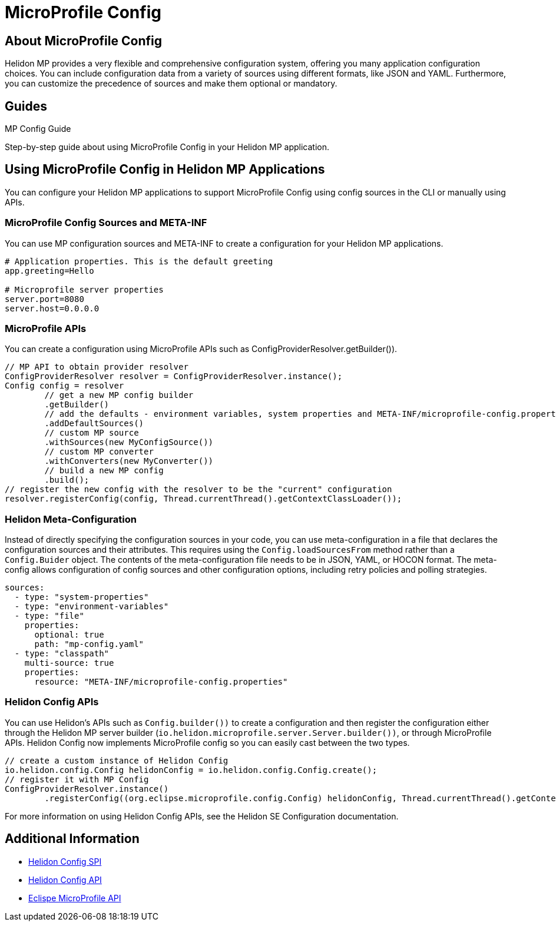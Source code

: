 ///////////////////////////////////////////////////////////////////////////////

    Copyright (c) 2020 Oracle and/or its affiliates.

    Licensed under the Apache License, Version 2.0 (the "License");
    you may not use this file except in compliance with the License.
    You may obtain a copy of the License at

        http://www.apache.org/licenses/LICENSE-2.0

    Unless required by applicable law or agreed to in writing, software
    distributed under the License is distributed on an "AS IS" BASIS,
    WITHOUT WARRANTIES OR CONDITIONS OF ANY KIND, either express or implied.
    See the License for the specific language governing permissions and
    limitations under the License.

///////////////////////////////////////////////////////////////////////////////

= MicroProfile Config
:toc:
:toc-placement: preamble
:spec-name: MicroProfile Config
:description: {spec-name} support in Helidon MP
:keywords: helidon, mp, microprofile, config


== About {spec-name}
Helidon MP provides a very flexible and comprehensive configuration system, offering you many application configuration choices. You can include configuration data from a variety of sources using different formats, like JSON and YAML. Furthermore, you can customize the precedence of sources and make them optional or mandatory.



    





== Guides

[PILLARS]
====
[CARD]
.MP Config Guide
[link=mp/guides/03_config.adoc]
--
Step-by-step guide about using {spec-name} in your Helidon MP application.
--
====


== Using {spec-name} in Helidon MP Applications

You can configure your Helidon MP applications to support MicroProfile Config using config sources in the CLI or manually using APIs. 

=== MicroProfile Config Sources and META-INF


You can use MP configuration sources and META-INF to create a configuration for your Helidon MP applications.  



----
# Application properties. This is the default greeting
app.greeting=Hello

# Microprofile server properties
server.port=8080
server.host=0.0.0.0
----

=== MicroProfile APIs 

You can create a configuration using MicroProfile APIs such as ConfigProviderResolver.getBuilder()). 

----
// MP API to obtain provider resolver
ConfigProviderResolver resolver = ConfigProviderResolver.instance();
Config config = resolver
        // get a new MP config builder
        .getBuilder()
        // add the defaults - environment variables, system properties and META-INF/microprofile-config.properties
        .addDefaultSources()
        // custom MP source
        .withSources(new MyConfigSource())
        // custom MP converter
        .withConverters(new MyConverter())
        // build a new MP config
        .build();
// register the new config with the resolver to be the "current" configuration
resolver.registerConfig(config, Thread.currentThread().getContextClassLoader());
----



=== Helidon Meta-Configuration

Instead of directly specifying the configuration sources in your code, you can use meta-configuration in a file that declares the configuration sources and their attributes. This requires using the `Config.loadSourcesFrom` method rather than a `Config.Buider` object. The contents of the meta-configuration file needs to be in JSON, YAML, or HOCON format. The meta-config allows configuration of config sources and other configuration options, including retry policies and polling strategies.


----
sources:
  - type: "system-properties"
  - type: "environment-variables"
  - type: "file"
    properties:
      optional: true
      path: "mp-config.yaml"
  - type: "classpath"
    multi-source: true
    properties:
      resource: "META-INF/microprofile-config.properties"
----



=== Helidon Config APIs

You can use Helidon's APIs such as `Config.builder())` to create a configuration and then register the configuration either through the Helidon MP server builder (`io.helidon.microprofile.server.Server.builder())`, or through MicroProfile APIs. Helidon Config now implements MicroProfile config so you can easily cast between the two types.

 
----
// create a custom instance of Helidon Config
io.helidon.config.Config helidonConfig = io.helidon.config.Config.create();
// register it with MP Config
ConfigProviderResolver.instance()
        .registerConfig((org.eclipse.microprofile.config.Config) helidonConfig, Thread.currentThread().getContextClassLoader());
----

For more information on using Helidon Config APIs, see the Helidon SE Configuration documentation.

== Additional Information

- https://helidon.io/docs/latest/apidocs/io/helidon/config/spi/package-summary.html[Helidon Config SPI]
- https://helidon.io/docs/latest/apidocs/io/helidon/config/package-summary.html[Helidon Config API]
- https://download.eclipse.org/microprofile/microprofile-config-1.3/apidocs/[Eclispe MicroProfile API]
